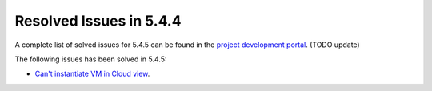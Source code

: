 .. _resolved_issues_544:

Resolved Issues in 5.4.4
--------------------------------------------------------------------------------

A complete list of solved issues for 5.4.5 can be found in the `project development portal <https://github.com/OpenNebula/one/milestone/5?closed=1>`__. (TODO update)

The following issues has been solved in 5.4.5:

- `Can't instantiate VM in Cloud view <https://github.com/OpenNebula/one/issues/1572>`__.